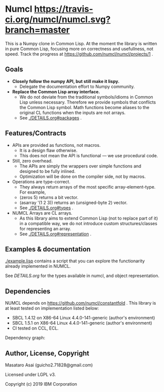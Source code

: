 * Numcl [[https://travis-ci.org/numcl/numcl][https://travis-ci.org/numcl/numcl.svg?branch=master]]

This is a Numpy clone in Common Lisp.
At the moment the library is written in pure Common Lisp, focusing more on correctness and usefullness, not speed.
Track the progress at https://github.com/numcl/numcl/projects/1 .

[[https://asciinema.org/a/245792][https://asciinema.org/a/245792.svg]]

** Goals

+ *Closely follow the numpy API, but still make it lispy.*
  + Delegate the documentation effort to Numpy community.
+ *Replace the Common Lisp array interface.*
  + We do not deviate from the traditional symbols/idioms in Common Lisp unless necessary.
    Therefore we provide symbols that conflicts the Common Lisp symbol.
    Math functions become aliases to the original CL functions when the inputs are not arrays.
  + See [[./DETAILS.org#packages][./DETAILS.org#packages]] .

** Features/Contracts

+ APIs are provided as functions, not macros.
  + It is a design flaw otherwise.
  + This does not mean the API is functional --- we use procedural code.
+ Still, zero overhead.
  + The APIs are simply the wrappers over simple functions and designed to be fully inlined.
  + Optimization will be done on the compiler side, not by macros.
+ Operations are type-correct.
  + They always return arrays of the most specific array-element-type. For example,
  + (zeros 5) returns a bit vector.
  + (asarray '(1 2 3)) returns an (unsigned-byte 2) vector.
  + See [[./DETAILS.org#types][./DETAILS.org#types]] .
+ NUMCL Arrays are CL arrays.
  + As this library aims to extend Common Lisp (not to replace part of it) in a
    compatible way, we do not introduce custom structures/classes for
    representing an array.
  + See [[./DETAILS.org#representation][./DETAILS.org#representation]] .

** Examples & documentation

[[./example.lisp]] contains a script that you can explore the functionarity already
implemented in NUMCL.

See [[DETAILS.org]] for the types available in numcl, and object representation.

** Dependencies

NUMCL depends on https://github.com/numcl/constantfold .
This library is at least tested on implementation listed below:

+ SBCL 1.4.12 on X86-64 Linux 4.4.0-141-generic (author's environment)
+ SBCL 1.5.1  on X86-64 Linux 4.4.0-141-generic (author's environment)
+ CI tested on CCL, ECL.

Dependency graph:

[[./numcl.png]]

** Author, License, Copyright

Masataro Asai (guicho2.71828@gmail.com)

Licensed under LGPL v3.

Copyright (c) 2019 IBM Corporation


